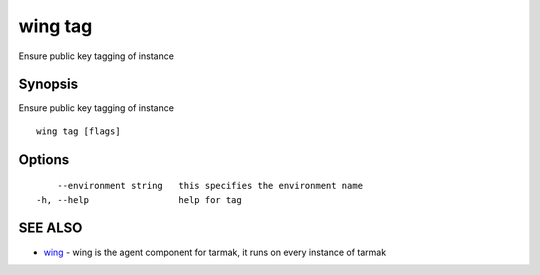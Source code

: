 .. _wing_tag:

wing tag
--------

Ensure public key tagging of instance

Synopsis
~~~~~~~~


Ensure public key tagging of instance

::

  wing tag [flags]

Options
~~~~~~~

::

      --environment string   this specifies the environment name
  -h, --help                 help for tag

SEE ALSO
~~~~~~~~

* `wing <wing.html>`_ 	 - wing is the agent component for tarmak, it runs on every instance of tarmak

